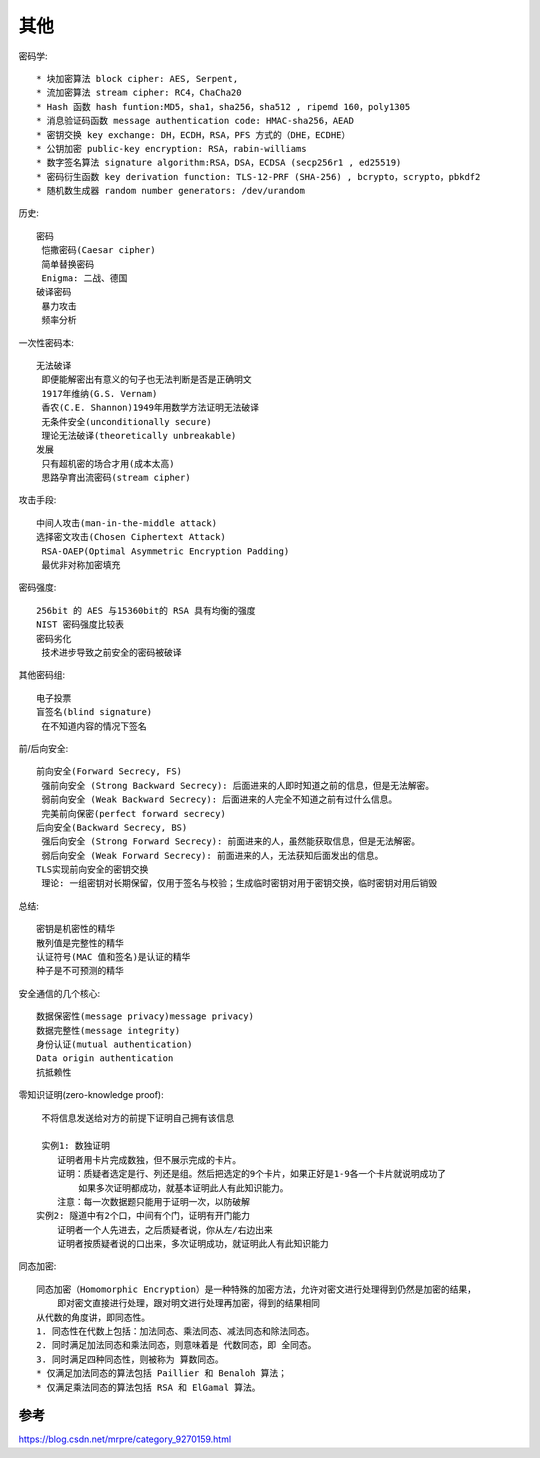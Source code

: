 其他
####

密码学::

    * 块加密算法 block cipher: AES, Serpent, 
    * 流加密算法 stream cipher: RC4，ChaCha20 
    * Hash 函数 hash funtion:MD5，sha1，sha256，sha512 , ripemd 160，poly1305 
    * 消息验证码函数 message authentication code: HMAC-sha256，AEAD 
    * 密钥交换 key exchange: DH，ECDH，RSA，PFS 方式的（DHE，ECDHE）
    * 公钥加密 public-key encryption: RSA，rabin-williams 
    * 数字签名算法 signature algorithm:RSA，DSA，ECDSA (secp256r1 , ed25519) 
    * 密码衍生函数 key derivation function: TLS-12-PRF (SHA-256) , bcrypto，scrypto，pbkdf2 
    * 随机数生成器 random number generators: /dev/urandom 

历史::

    密码
     恺撒密码(Caesar cipher)
     简单替换密码
     Enigma: 二战、德国
    破译密码
     暴力攻击
     频率分析

一次性密码本::

    无法破译
     即便能解密出有意义的句子也无法判断是否是正确明文
     1917年维纳(G.S. Vernam)
     香农(C.E. Shannon)1949年用数学方法证明无法破译
     无条件安全(unconditionally secure)
     理论无法破译(theoretically unbreakable)
    发展
     只有超机密的场合才用(成本太高)
     思路孕育出流密码(stream cipher)

攻击手段::

    中间人攻击(man-in-the-middle attack)
    选择密文攻击(Chosen Ciphertext Attack)
     RSA-OAEP(Optimal Asymmetric Encryption Padding)
     最优非对称加密填充

密码强度::

    256bit 的 AES 与15360bit的 RSA 具有均衡的强度
    NIST 密码强度比较表
    密码劣化
     技术进步导致之前安全的密码被破译

其他密码组::

    电子投票
    盲签名(blind signature)
     在不知道内容的情况下签名

前/后向安全::

    前向安全(Forward Secrecy, FS)
     强前向安全 (Strong Backward Secrecy): 后面进来的人即时知道之前的信息，但是无法解密。
     弱前向安全 (Weak Backward Secrecy): 后面进来的人完全不知道之前有过什么信息。
     完美前向保密(perfect forward secrecy)
    后向安全(Backward Secrecy, BS)
     强后向安全 (Strong Forward Secrecy): 前面进来的人，虽然能获取信息，但是无法解密。
     弱后向安全 (Weak Forward Secrecy): 前面进来的人，无法获知后面发出的信息。
    TLS实现前向安全的密钥交换
     理论: 一组密钥对长期保留，仅用于签名与校验；生成临时密钥对用于密钥交换，临时密钥对用后销毁

总结::

    密钥是机密性的精华
    散列值是完整性的精华
    认证符号(MAC 值和签名)是认证的精华
    种子是不可预测的精华


安全通信的几个核心::

    数据保密性(message privacy)message privacy)
    数据完整性(message integrity)
    身份认证(mutual authentication)
    Data origin authentication
    抗抵赖性

零知识证明(zero-knowledge proof)::

     不将信息发送给对方的前提下证明自己拥有该信息

     实例1: 数独证明
        证明者用卡片完成数独，但不展示完成的卡片。
        证明：质疑者选定是行、列还是组。然后把选定的9个卡片，如果正好是1-9各一个卡片就说明成功了
            如果多次证明都成功，就基本证明此人有此知识能力。
        注意：每一次数据题只能用于证明一次，以防破解
    实例2: 隧道中有2个口，中间有个门，证明有开门能力
        证明者一个人先进去，之后质疑者说，你从左/右边出来
        证明者按质疑者说的口出来，多次证明成功，就证明此人有此知识能力


同态加密::

    同态加密（Homomorphic Encryption）是一种特殊的加密方法，允许对密文进行处理得到仍然是加密的结果，
        即对密文直接进行处理，跟对明文进行处理再加密，得到的结果相同
    从代数的角度讲，即同态性。
    1. 同态性在代数上包括：加法同态、乘法同态、减法同态和除法同态。
    2. 同时满足加法同态和乘法同态，则意味着是 代数同态，即 全同态。
    3. 同时满足四种同态性，则被称为 算数同态。
    * 仅满足加法同态的算法包括 Paillier 和 Benaloh 算法；
    * 仅满足乘法同态的算法包括 RSA 和 ElGamal 算法。


参考
====

https://blog.csdn.net/mrpre/category_9270159.html


